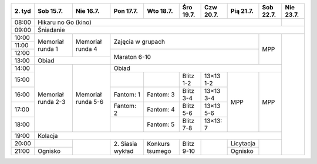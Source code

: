+---------+------------+------------+------------+------------+------------+------------+------------+------------+------------+
| 2\. tyd | Sob 15.7.  | Nie 16.7.  | Pon 17.7.  | Wto 18.7.  | Śro 19.7.  | Czw 20.7.  | Pią 21.7.  | Sob 22.7.  | Nie 23.7.  |
+=========+============+============+============+============+============+============+============+============+============+
| 08:00   | Hikaru no Go (kino)                                                                                   |            |
+---------+------------+------------+------------+------------+------------+------------+------------+------------+------------+
| 09:00   | Śniadanie                                                                                                          |
+---------+------------+------------+------------+------------+------------+------------+------------+------------+------------+
| 10:00   |            |            |                                                                |            |            |
+---------+  Memoriał  +  Memoriał  +    Zajęcia w grupach                                           +            +            +
| 11:00   |  runda 1   |  runda 4   |                                                                |            |            |
+---------+            +            +------------+------------+------------+------------+------------+    MPP     +            +
| 12:00   |            |            |                                                                |            |            |
+---------+------------+------------+    Maraton 6-10                                                +            +            +
| 13:00   | Obiad                   |                                                                |            |            |
+---------+------------+------------+------------+------------+------------+------------+------------+------------+            +
| 14:00   |            |            | Obiad                                                                       |            |
+---------+            +            +------------+------------+------------+------------+------------+------------+            +
| 15:00   | Memoriał   | Memoriał   |            |            | Blitz 1-2  | 13×13  1-2 |            |            |            |
+---------+ runda 2-3  + runda 5-6  +------------+------------+------------+------------+            +            +            +
| 16:00   |            |            | Fantom: 1  | Fantom: 3  | Blitz 3-4  | 13×13  3-4 |            |            |            |
+---------+            +            +------------+------------+------------+------------+    MPP     +    MPP     +            +
| 17:00   |            |            | Fantom: 2  | Fantom: 4  | Blitz 5-6  | 13×13  5-6 |            |            |            |
+---------+            +            +------------+------------+------------+------------+            +            +            +
| 18:00   |            |            |            | Fantom: 5  | Blitz 7-8  | 13×13: 7   |            |            |            |
+---------+------------+------------+------------+------------+------------+------------+------------+------------+            +
| 19:00   | Kolacja                                                                                               |            |
+---------+------------+------------+------------+------------+------------+------------+------------+------------+            +
| 20:00   |            |            | 2\. Siasia | Konkurs    | Blitz 9-10 |            | Licytacja  |            |            |
+---------+------------+            + wykład     + tsumego    +            +            +------------+            +            +
| 21:00   | Ognisko    |            |            |            |            |            | Ognisko    |            |            |
+---------+------------+------------+------------+------------+------------+------------+------------+------------+------------+
